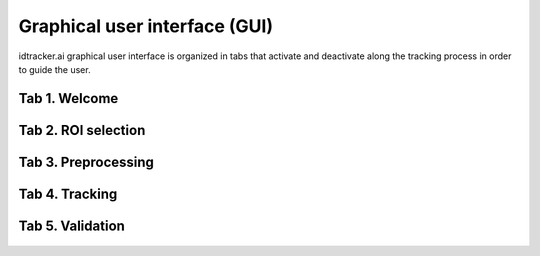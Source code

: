 Graphical user interface (GUI)
==============================

idtracker.ai graphical user interface is organized in tabs that activate and
deactivate along the tracking process in order to guide the user.

^^^^^^^^^^^^^^^
Tab 1. Welcome
^^^^^^^^^^^^^^^

.. figure:: ./_static/gui_images.001.jpeg
   :scale: 80 %
   :align: center
   :alt: welcome tab 1

.. figure:: ./_static/gui_images.002.jpeg
  :scale: 80 %
  :align: center
  :alt: welcome tab 2


^^^^^^^^^^^^^^^^^^^^^
Tab 2. ROI selection
^^^^^^^^^^^^^^^^^^^^^

.. figure:: ./_static/gui_images.003.jpeg
   :scale: 80 %
   :align: center
   :alt: ROI selection

^^^^^^^^^^^^^^^^^^^^
Tab 3. Preprocessing
^^^^^^^^^^^^^^^^^^^^

.. figure:: ./_static/gui_images.004.jpeg
  :scale: 80 %
  :align: center
  :alt: preprocessing 1

.. figure:: ./_static/gui_images.005.jpeg
  :scale: 80 %
  :align: center
  :alt: preprocessing 2

^^^^^^^^^^^^^^^
Tab 4. Tracking
^^^^^^^^^^^^^^^

.. figure:: ./_static/gui_images.006.jpeg
  :scale: 80 %
  :align: center
  :alt: tracking 1

.. figure:: ./_static/gui_images.007.jpeg
  :scale: 80 %
  :align: center
  :alt: tracking 2

^^^^^^^^^^^^^^^^^
Tab 5. Validation
^^^^^^^^^^^^^^^^^

.. figure:: ./_static/gui_images.008.jpeg
  :scale: 80 %
  :align: center
  :alt: validation
